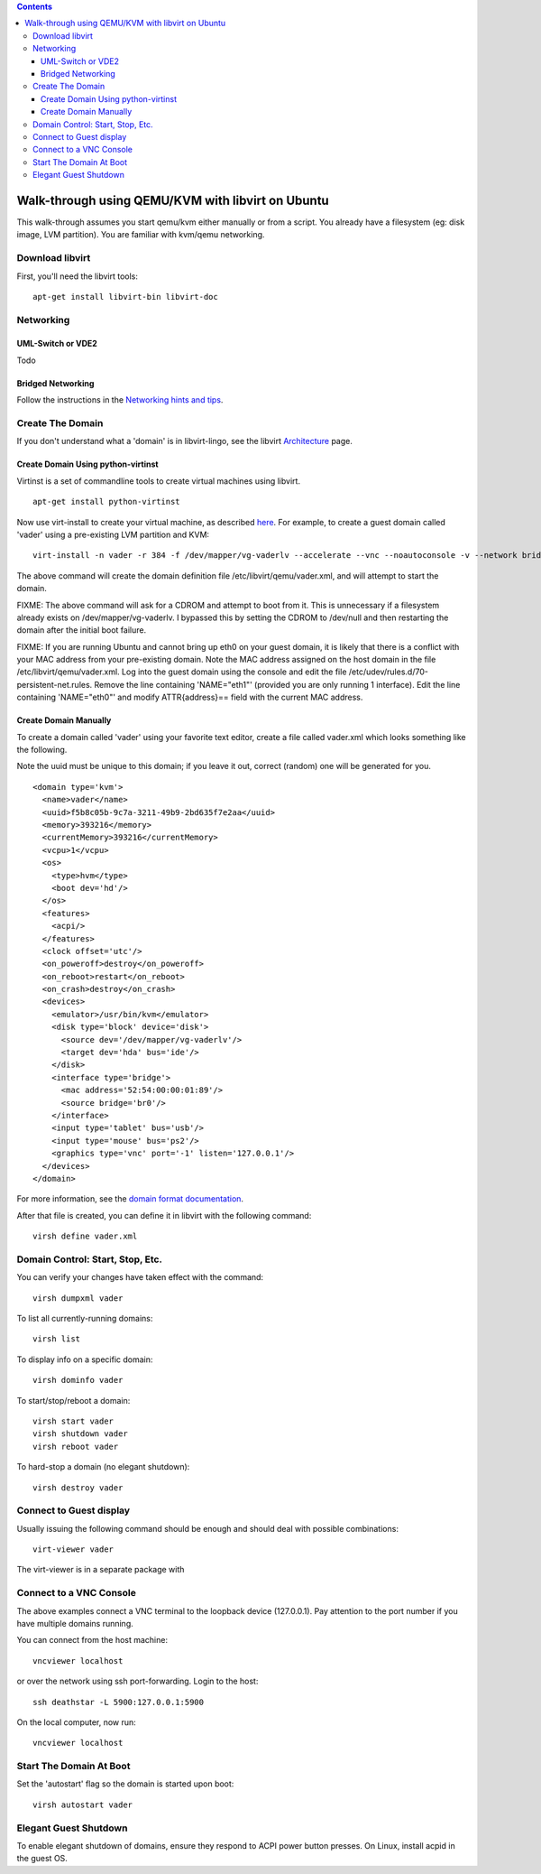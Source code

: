 .. contents::

Walk-through using QEMU/KVM with libvirt on Ubuntu
==================================================

This walk-through assumes you start qemu/kvm either manually or from a
script. You already have a filesystem (eg: disk image, LVM partition).
You are familiar with kvm/qemu networking.

Download libvirt
----------------

First, you'll need the libvirt tools:

::

    apt-get install libvirt-bin libvirt-doc

Networking
----------

UML-Switch or VDE2
~~~~~~~~~~~~~~~~~~

Todo

Bridged Networking
~~~~~~~~~~~~~~~~~~

Follow the instructions in the `Networking hints and
tips <Networking.html>`__.

Create The Domain
-----------------

If you don't understand what a 'domain' is in libvirt-lingo, see the
libvirt `Architecture <http://libvirt.org/intro.html>`__ page.

Create Domain Using python-virtinst
~~~~~~~~~~~~~~~~~~~~~~~~~~~~~~~~~~~

Virtinst is a set of commandline tools to create virtual machines using
libvirt.

::

    apt-get install python-virtinst

Now use virt-install to create your virtual machine, as described
`here <http://doc.ubuntu.com/ubuntu/serverguide/C/libvirt.html>`__. For
example, to create a guest domain called 'vader' using a pre-existing
LVM partition and KVM:

::

    virt-install -n vader -r 384 -f /dev/mapper/vg-vaderlv --accelerate --vnc --noautoconsole -v --network bridge:br0

The above command will create the domain definition file
/etc/libvirt/qemu/vader.xml, and will attempt to start the domain.

FIXME: The above command will ask for a CDROM and attempt to boot from
it. This is unnecessary if a filesystem already exists on
/dev/mapper/vg-vaderlv. I bypassed this by setting the CDROM to
/dev/null and then restarting the domain after the initial boot failure.

FIXME: If you are running Ubuntu and cannot bring up eth0 on your guest
domain, it is likely that there is a conflict with your MAC address from
your pre-existing domain. Note the MAC address assigned on the host
domain in the file /etc/libvirt/qemu/vader.xml. Log into the guest
domain using the console and edit the file
/etc/udev/rules.d/70-persistent-net.rules. Remove the line containing
'NAME="eth1"' (provided you are only running 1 interface). Edit the line
containing 'NAME="eth0"' and modify ATTR{address}== field with the
current MAC address.

Create Domain Manually
~~~~~~~~~~~~~~~~~~~~~~

To create a domain called 'vader' using your favorite text editor,
create a file called vader.xml which looks something like the following.

Note the uuid must be unique to this domain; if you leave it out,
correct (random) one will be generated for you.

::

   <domain type='kvm'>
     <name>vader</name>
     <uuid>f5b8c05b-9c7a-3211-49b9-2bd635f7e2aa</uuid>
     <memory>393216</memory>
     <currentMemory>393216</currentMemory>
     <vcpu>1</vcpu>
     <os>
       <type>hvm</type>
       <boot dev='hd'/>
     </os>
     <features>
       <acpi/>
     </features>
     <clock offset='utc'/>
     <on_poweroff>destroy</on_poweroff>
     <on_reboot>restart</on_reboot>
     <on_crash>destroy</on_crash>
     <devices>
       <emulator>/usr/bin/kvm</emulator>
       <disk type='block' device='disk'>
         <source dev='/dev/mapper/vg-vaderlv'/>
         <target dev='hda' bus='ide'/>
       </disk>
       <interface type='bridge'>
         <mac address='52:54:00:00:01:89'/>
         <source bridge='br0'/>
       </interface>
       <input type='tablet' bus='usb'/> 
       <input type='mouse' bus='ps2'/>
       <graphics type='vnc' port='-1' listen='127.0.0.1'/>
     </devices>
   </domain>

For more information, see the `domain format
documentation <http://libvirt.org/formatdomain.html>`__.

After that file is created, you can define it in libvirt with the
following command:

::

   virsh define vader.xml

Domain Control: Start, Stop, Etc.
---------------------------------

You can verify your changes have taken effect with the command:

::

   virsh dumpxml vader

To list all currently-running domains:

::

    virsh list

To display info on a specific domain:

::

    virsh dominfo vader

To start/stop/reboot a domain:

::

    virsh start vader
    virsh shutdown vader
    virsh reboot vader

To hard-stop a domain (no elegant shutdown):

::

    virsh destroy vader

Connect to Guest display
------------------------

Usually issuing the following command should be enough and should deal
with possible combinations:

::

    virt-viewer vader

The virt-viewer is in a separate package with

Connect to a VNC Console
------------------------

The above examples connect a VNC terminal to the loopback device
(127.0.0.1). Pay attention to the port number if you have multiple
domains running.

You can connect from the host machine:

::

    vncviewer localhost

or over the network using ssh port-forwarding. Login to the host:

::

    ssh deathstar -L 5900:127.0.0.1:5900

On the local computer, now run:

::

    vncviewer localhost

Start The Domain At Boot
------------------------

Set the 'autostart' flag so the domain is started upon boot:

::

   virsh autostart vader

Elegant Guest Shutdown
----------------------

To enable elegant shutdown of domains, ensure they respond to ACPI power
button presses. On Linux, install acpid in the guest OS.
